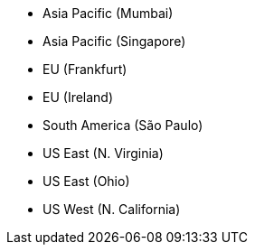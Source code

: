 * Asia Pacific (Mumbai)
* Asia Pacific (Singapore)
* EU (Frankfurt)
* EU (Ireland)
* South America (São Paulo)
* US East (N. Virginia)
* US East (Ohio)
* US West (N. California)
